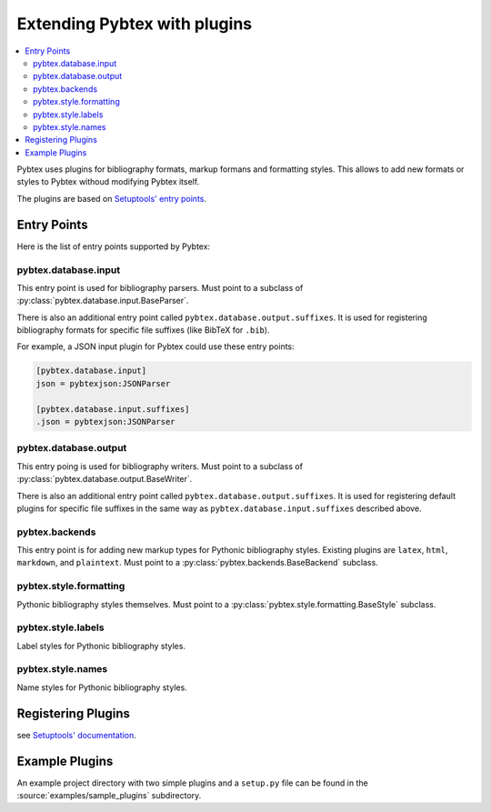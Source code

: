 =============================
Extending Pybtex with plugins
=============================


.. contents::
    :local:


Pybtex uses plugins for bibliography formats, markup formans and formatting
styles. This allows to add new formats or styles to Pybtex withoud modifying
Pybtex itself.

The plugins are based on `Setuptools' entry points <Setuptools' documentation_>`_.


Entry Points
============

Here is the list of entry points supported by Pybtex:


pybtex.database.input
---------------------

This entry point is used for bibliography parsers.
Must point to a subclass of :py:class:`pybtex.database.input.BaseParser`.

There is also an additional entry point called ``pybtex.database.output.suffixes``.
It is used for registering bibliography formats for specific file suffixes
(like BibTeX for ``.bib``).

For example, a JSON input plugin for Pybtex could use these entry points:

.. sourcecode:: ini

    [pybtex.database.input]
    json = pybtexjson:JSONParser

    [pybtex.database.input.suffixes]
    .json = pybtexjson:JSONParser


pybtex.database.output
----------------------

This entry poing is used for bibliography writers.
Must point to a subclass of :py:class:`pybtex.database.output.BaseWriter`.

There is also an additional entry point called ``pybtex.database.output.suffixes``.
It is used for registering default plugins for specific file suffixes in the
same way as ``pybtex.database.input.suffixes`` described above.


pybtex.backends
---------------

This entry point is for adding new markup types for Pythonic bibliography
styles. Existing plugins are ``latex``, ``html``, ``markdown``, and ``plaintext``.
Must point to a :py:class:`pybtex.backends.BaseBackend`
subclass.


pybtex.style.formatting
-----------------------

Pythonic bibliography styles themselves. Must point to a
:py:class:`pybtex.style.formatting.BaseStyle` subclass.


pybtex.style.labels
-------------------

Label styles for Pythonic bibliography styles.


pybtex.style.names
------------------

Name styles for Pythonic bibliography styles.



Registering Plugins
===================

see `Setuptools' documentation`_.


.. _Setuptools' documentation: https://pythonhosted.org/setuptools/setuptools.html#extensible-applications-and-frameworks


Example Plugins
===============

An example project directory with two simple plugins and a ``setup.py`` file can
be found in the :source:`examples/sample_plugins` subdirectory.
